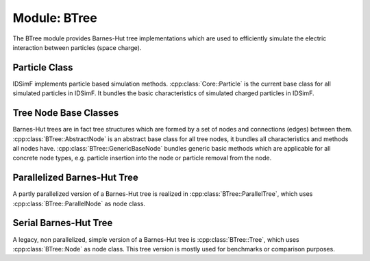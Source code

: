 .. _modules-btree:

=============
Module: BTree
=============

The BTree module provides Barnes-Hut tree implementations which are used to efficiently simulate the electric interaction between particles (space charge). 

Particle Class
==============

IDSimF implements particle based simulation methods. :cpp:class:`Core::Particle` is the current base class for all simulated particles in IDSimF. It bundles the basic characteristics of simulated charged particles in IDSimF.

.. doxygenclass:: Core::Particle
    :members:
    :undoc-members:

Tree Node Base Classes 
======================

Barnes-Hut trees are in fact tree structures which are formed by a set of nodes and connections (edges) between them. :cpp:class:`BTree::AbstractNode` is an abstract base class for all tree nodes, it bundles all characteristics and methods all nodes have. :cpp:class:`BTree::GenericBaseNode` bundles generic basic methods which are applicable for all concrete node types, e.g. particle insertion into the node or particle removal from the node. 

.. doxygenclass:: BTree::AbstractNode
    :members:
    :undoc-members:

.. doxygenclass:: BTree::GenericBaseNode
    :members:
    :undoc-members:


Parallelized Barnes-Hut Tree
============================

A partly parallelized version of a Barnes-Hut tree is realized in :cpp:class:`BTree::ParallelTree`, which uses :cpp:class:`BTree::ParallelNode` as node class. 

.. doxygenclass:: BTree::ParallelTree
    :members:
    :undoc-members:


.. doxygenclass:: BTree::ParallelNode
    :members:
    :undoc-members:

Serial Barnes-Hut Tree
======================

A legacy, non parallelized, simple version of a Barnes-Hut tree is :cpp:class:`BTree::Tree`, which uses :cpp:class:`BTree::Node` as node class. This tree version is mostly used for benchmarks or comparison purposes. 

.. doxygenclass:: BTree::Tree
    :members:
    :undoc-members:


.. doxygenclass:: BTree::Node
    :members:
    :undoc-members: